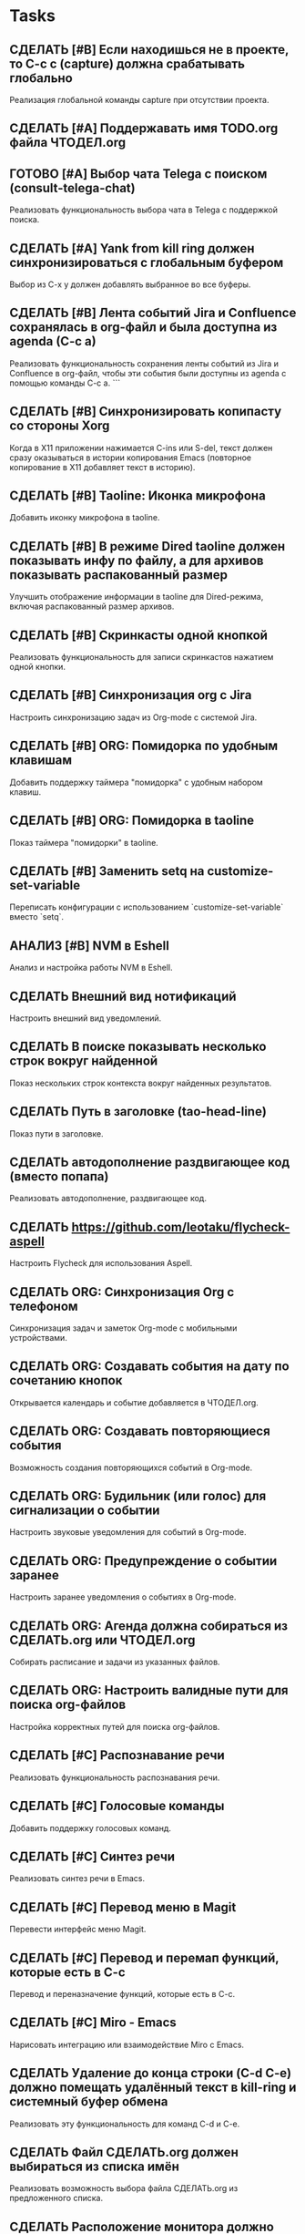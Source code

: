 * Tasks

** СДЕЛАТЬ [#B] Если находишься не в проекте, то C-c c (capture) должна срабатывать глобально
   Реализация глобальной команды capture при отсутствии проекта.

** СДЕЛАТЬ [#A] Поддержавать имя TODO.org файла ЧТОДЕЛ.org

** ГОТОВО [#A] Выбор чата Telega с поиском (consult-telega-chat)
   Реализовать функциональность выбора чата в Telega с поддержкой поиска.

** СДЕЛАТЬ [#A] Yank from kill ring должен синхронизироваться с глобальным буфером
   Выбор из C-x y должен добавлять выбранное во все буферы.

** СДЕЛАТЬ [#B] Лента событий Jira и Confluence сохранялась в org-файл и была доступна из agenda (C-c a)
   Реализовать функциональность сохранения ленты событий из Jira и Confluence в org-файл, чтобы эти события были доступны из agenda с помощью команды C-c a.
```


** СДЕЛАТЬ [#B] Синхронизировать копипасту со стороны Xorg
   Когда в X11 приложении нажимается C-ins или S-del, текст должен сразу оказываться в истории копирования Emacs (повторное копирование в X11 добавляет текст в историю).

** СДЕЛАТЬ [#B] Taoline: Иконка микрофона
   Добавить иконку микрофона в taoline.

** СДЕЛАТЬ [#B] В режиме Dired taoline должен показывать инфу по файлу, а для архивов показывать распакованный размер
   Улучшить отображение информации в taoline для Dired-режима, включая распакованный размер архивов.

** СДЕЛАТЬ [#B] Скринкасты одной кнопкой
   Реализовать функциональность для записи скринкастов нажатием одной кнопки.

** СДЕЛАТЬ [#B] Синхронизация org с Jira
   Настроить синхронизацию задач из Org-mode с системой Jira.

** СДЕЛАТЬ [#B] ORG: Помидорка по удобным клавишам
   Добавить поддержку таймера "помидорка" с удобным набором клавиш.

** СДЕЛАТЬ [#B] ORG: Помидорка в taoline
   Показ таймера "помидорки" в taoline.

** СДЕЛАТЬ [#B] Заменить setq на customize-set-variable
   Переписать конфигурации с использованием `customize-set-variable` вместо `setq`.

** АНАЛИЗ [#B] NVM в Eshell
   Анализ и настройка работы NVM в Eshell.

** СДЕЛАТЬ Внешний вид нотификаций
   Настроить внешний вид уведомлений.

** СДЕЛАТЬ В поиске показывать несколько строк вокруг найденной
   Показ нескольких строк контекста вокруг найденных результатов.

** СДЕЛАТЬ Путь в заголовке (tao-head-line)
   Показ пути в заголовке.

** СДЕЛАТЬ автодополнение раздвигающее код (вместо попапа)
   Реализовать автодополнение, раздвигающее код.

** СДЕЛАТЬ https://github.com/leotaku/flycheck-aspell
   Настроить Flycheck для использования Aspell.

** СДЕЛАТЬ ORG: Синхронизация Org с телефоном
   Синхронизация задач и заметок Org-mode с мобильными устройствами.

** СДЕЛАТЬ ORG: Создавать события на дату по сочетанию кнопок
   Открывается календарь и событие добавляется в ЧТОДЕЛ.org.

** СДЕЛАТЬ ORG: Создавать повторяющиеся события
   Возможность создания повторяющихся событий в Org-mode.

** СДЕЛАТЬ ORG: Будильник (или голос) для сигнализации о событии
   Настроить звуковые уведомления для событий в Org-mode.

** СДЕЛАТЬ ORG: Предупреждение о событии заранее
   Настроить заранее уведомления о событиях в Org-mode.

** СДЕЛАТЬ ORG: Агенда должна собираться из СДЕЛАТЬ.org или ЧТОДЕЛ.org
   Собирать расписание и задачи из указанных файлов.

** СДЕЛАТЬ ORG: Настроить валидные пути для поиска org-файлов
   Настройка корректных путей для поиска org-файлов.

** СДЕЛАТЬ [#C] Распознавание речи
   Реализовать функциональность распознавания речи.

** СДЕЛАТЬ [#C] Голосовые команды
   Добавить поддержку голосовых команд.

** СДЕЛАТЬ [#C] Синтез речи
   Реализовать синтез речи в Emacs.

** СДЕЛАТЬ [#C] Перевод меню в Magit
   Перевести интерфейс меню Magit.

** СДЕЛАТЬ [#C] Перевод и перемап функций, которые есть в C-c
   Перевод и переназначение функций, которые есть в C-c.

** СДЕЛАТЬ [#C] Miro - Emacs
   Нарисовать интеграцию или взаимодействие Miro с Emacs.

** СДЕЛАТЬ Удаление до конца строки (C-d C-e) должно помещать удалённый текст в kill-ring и системный буфер обмена
   Реализовать эту функциональность для команд C-d и C-e.

** СДЕЛАТЬ Файл СДЕЛАТЬ.org должен выбираться из списка имён
   Реализовать возможность выбора файла СДЕЛАТЬ.org из предложенного списка.

** СДЕЛАТЬ Расположение монитора должно задаваться переменной *расположение-внешнего-монитора* (*'сверху* или *'справа*)
   Установить переменную для указания расположения внешнего монитора.

** СДЕЛАТЬ Переключать вкладки терминалов multi-vterm по Ctrl+1, Ctrl+2 итд.
   Настроить горячие клавиши для переключения вкладок терминалов.

** СДЕЛАТЬ Фон Vterm сделать всегда чёрным
   Исправить фон Vterm, чтобы он всегда был черным. По какой-то причине :background не устанавливается и все цвета матчат тему.

** СДЕЛАТЬ M-. xref-find-definitions не работает когда все библиотеки скомпилированы в elc
   Найти и исправить проблему с xref-find-definitions.

** АНАЛИЗ Отключить компиляцию
   Рассмотреть вопрос отключения компиляции исходников.

** АНАЛИЗ Не удалять el файлы после компиляции
   Рассмотреть вопрос, почему удаляются el файлы после компиляции и как это изменить.

*** АНАЛИЗ Почему они удаляются?
    Анализ причин удаления el файлов.

** АНАЛИЗ Telega конфликтует с transient
   internal-macroexpand-for-load: Eager macro-expansion failure: (error "transient-define-*: Interactive form missing")

